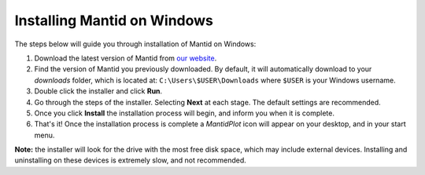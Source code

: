 ============================
Installing Mantid on Windows
============================

The steps below will guide you through installation of Mantid on Windows:

1. Download the latest version of Mantid from `our website <index.html>`_.
2. Find the version of Mantid you previously downloaded. By default, it will automatically download to your `downloads` folder, which is located at: ``C:\Users\$USER\Downloads`` where ``$USER`` is your Windows username.
3. Double click the installer and click **Run**.
4. Go through the steps of the installer. Selecting **Next** at each stage. The default settings are recommended.
5. Once you click **Install** the installation process will begin, and inform you when it is complete.
6. That's it! Once the installation process is complete a `MantidPlot` icon will appear on your desktop, and in your start menu.

**Note:** the installer will look for the drive with the most free disk space, which may include external devices. Installing and uninstalling on these devices is extremely slow, and not recommended.
